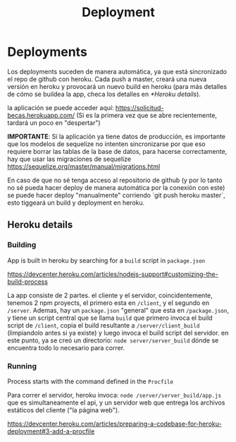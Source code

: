 #+TITLE: Deployment


* Deployments

Los deployments suceden de manera automática, ya que está sincronizado el repo
de github con heroku. Cada push a master, creará una nueva versión en heroku y
provocará un nuevo build en heroku (para más detalles de cómo se buildea la app,
checa los detalles en [[*Heroku details]]).

la aplicación se puede acceder aquí: [[https://solicitud-becas.herokuapp.com/]] (Si
es la primera vez que se abre recientemente, tardará un poco en "despertar")

*IMPORTANTE*: Sí la aplicación ya tiene datos de producción, es importante que
los modelos de sequelize no intenten sincronizarse por que eso requiere borrar
las tablas de la base de datos, para hacerse correctamente, hay que usar las
migraciones de sequelize
[[https://sequelize.org/master/manual/migrations.html]]

En caso de que no sé tenga acceso al repositorio de github (y por lo tanto no sé
pueda hacer deploy de manera automática por la conexión con este) se puede hacer
deploy "manualmente" corriendo `git push heroku master`, esto tiggeará un build
y deployment en heroku.

** Heroku details
*** Building

App is built in heroku by searching for a ~build~ script in ~package.json~

https://devcenter.heroku.com/articles/nodejs-support#customizing-the-build-process

La app consiste de 2 partes. el cliente y el servidor, coincidentemente, tenemos
2 npm proyects, el primero esta en ~/client~, y el segundo en ~/server~.
Ademas, hay un ~package.json~ "general" que esta en ~/package.json~, y tiene un
script central que se llama ~build~ que primero invoca el build script de
~/client~, copia el build resultante a ~/server/client_build~ (limpiandolo antes
si ya existe) y luego invoca el build script del servidor. en este punto, ya se
creó un directorio: ~node server/server_build~ dónde se encuentra todo lo
necesario para correr.

*** Running

Process starts with the command defined in the ~Procfile~

Para correr el servidor, heroku invoca: ~node /server/server_build/app.js~ que
es simultaneamente el api, y un servidor web que entrega los archivos estáticos
del cliente ("la página web").

https://devcenter.heroku.com/articles/preparing-a-codebase-for-heroku-deployment#3-add-a-procfile
